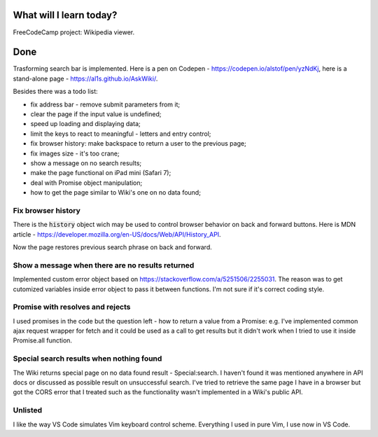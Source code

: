 .. title: Plan and done for September-17-2017
.. slug: plan-and-done-for-september-17-2017
.. date: 2017-09-17 5:22:31 UTC-07:00
.. tags: javascript, freeCodeCamp
.. category:
.. link:
.. description:
.. type: text

==============================
  What will I learn today?
==============================

FreeCodeCamp project: Wikipedia viewer.

==============================
  Done
==============================

Trasforming search bar is implemented. Here is a pen on Codepen - https://codepen.io/alstof/pen/yzNdKj, here is a stand-alone page - https://al1s.github.io/AskWiki/.

Besides there was a todo list:

* fix address bar - remove submit parameters from it;
* clear the page if the input value is undefined;
* speed up loading and displaying data;
* limit the keys to react to meaningful - letters and entry control;
* fix browser history: make backspace to return a user to the previous page;
* fix images size - it's too crane;
* show a message on no search results;
* make the page functional on iPad mini (Safari 7);
* deal with Promise object manipulation;
* how to get the page similar to Wiki's one on no data found;

Fix browser history
-------------------
There is the :code:`history` object wich may be used to control browser behavior on back and forward buttons. Here is MDN article - https://developer.mozilla.org/en-US/docs/Web/API/History_API.

Now the page restores previous search phrase on back and forward.

Show a message when there are no results returned
-------------------------------------------------
Implemented custom error object based on https://stackoverflow.com/a/5251506/2255031. The reason was to get cutomized variables inside error object to pass it between functions. I'm not sure if it's correct coding style.

Promise with resolves and rejects
---------------------------------
I used promises in the code but the question left - how to return a value from a Promise: e.g. I've implemented common ajax request wrapper for fetch and it could be used as a call to get results but it didn't work when I tried to use it inside Promise.all function.

Special search results when nothing found
-----------------------------------------
The Wiki returns special page on no data found result - Special:search. I haven't found it was mentioned anywhere in API docs or discussed as possible result on unsuccessful search. I've tried to retrieve the same page I have in a browser but got the CORS error that I treated such as the functionality wasn't implemented in a Wiki's public API.

Unlisted
------------
I like the way VS Code simulates Vim keyboard control scheme. Everything I used in pure Vim, I use now in VS Code.
